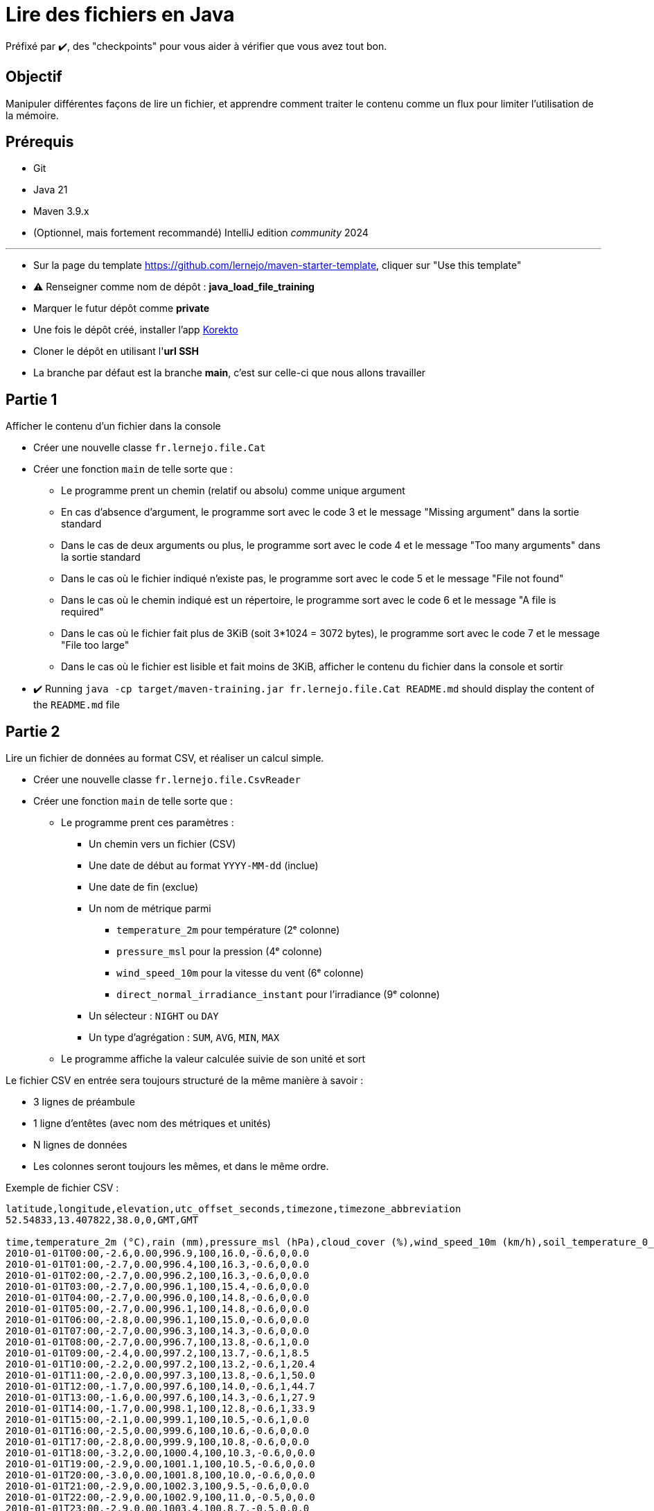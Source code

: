 = Lire des fichiers en Java

ifdef::env-github[]
:tip-caption: :bulb:
:note-caption: :information_source:
endif::[]
:hardbreaks-option:

Préfixé par ✔️, des "checkpoints" pour vous aider à vérifier que vous avez tout bon.

== Objectif

Manipuler différentes façons de lire un fichier, et apprendre comment traiter le contenu comme un flux pour limiter l'utilisation de la mémoire.

== Prérequis

* Git
* Java 21
* Maven 3.9.x
* (Optionnel, mais fortement recommandé) IntelliJ edition _community_ 2024

---

* Sur la page du template https://github.com/lernejo/maven-starter-template, cliquer sur "Use this template"
* ⚠️ Renseigner comme nom de dépôt : *java_load_file_training*
* Marquer le futur dépôt comme *private*
* Une fois le dépôt créé, installer l'app https://github.com/apps/korekto[Korekto]
* Cloner le dépôt en utilisant l'*url SSH*
* La branche par défaut est la branche *main*, c'est sur celle-ci que nous allons travailler

== Partie 1

Afficher le contenu d'un fichier dans la console

* Créer une nouvelle classe `fr.lernejo.file.Cat`
* Créer une fonction `main` de telle sorte que :
** Le programme prent un chemin (relatif ou absolu) comme unique argument
** En cas d'absence d'argument, le programme sort avec le code 3 et le message "Missing argument" dans la sortie standard
** Dans le cas de deux arguments ou plus, le programme sort avec le code 4 et le message "Too many arguments" dans la sortie standard
** Dans le cas où le fichier indiqué n'existe pas, le programme sort avec le code 5 et le message "File not found"
** Dans le cas où le chemin indiqué est un répertoire, le programme sort avec le code 6 et le message "A file is required"
** Dans le cas où le fichier fait plus de 3KiB (soit 3*1024 = 3072 bytes), le programme sort avec le code 7 et le message "File too large"
** Dans le cas où le fichier est lisible et fait moins de 3KiB, afficher le contenu du fichier dans la console et sortir

* ✔️ Running `java -cp target/maven-training.jar fr.lernejo.file.Cat README.md` should display the content of the `README.md` file

== Partie 2

Lire un fichier de données au format CSV, et réaliser un calcul simple.

* Créer une nouvelle classe `fr.lernejo.file.CsvReader`
* Créer une fonction `main` de telle sorte que :
** Le programme prent ces paramètres :
*** Un chemin vers un fichier (CSV)
*** Une date de début au format `YYYY-MM-dd` (inclue)
*** Une date de fin (exclue)
*** Un nom de métrique parmi
**** `temperature_2m` pour température (2ᵉ colonne)
**** `pressure_msl` pour la pression (4ᵉ colonne)
**** `wind_speed_10m` pour la vitesse du vent (6ᵉ colonne)
**** `direct_normal_irradiance_instant` pour l'irradiance (9ᵉ colonne)
*** Un sélecteur : `NIGHT` ou `DAY`
*** Un type d'agrégation : `SUM`, `AVG`, `MIN`, `MAX`
** Le programme affiche la valeur calculée suivie de son unité et sort

Le fichier CSV en entrée sera toujours structuré de la même manière à savoir :

* 3 lignes de préambule
* 1 ligne d'entêtes (avec nom des métriques et unités)
* N lignes de données
* Les colonnes seront toujours les mêmes, et dans le même ordre.

Exemple de fichier CSV :

[source,csv]
----
latitude,longitude,elevation,utc_offset_seconds,timezone,timezone_abbreviation
52.54833,13.407822,38.0,0,GMT,GMT

time,temperature_2m (°C),rain (mm),pressure_msl (hPa),cloud_cover (%),wind_speed_10m (km/h),soil_temperature_0_to_7cm (°C),is_day (),direct_normal_irradiance_instant (W/m²)
2010-01-01T00:00,-2.6,0.00,996.9,100,16.0,-0.6,0,0.0
2010-01-01T01:00,-2.7,0.00,996.4,100,16.3,-0.6,0,0.0
2010-01-01T02:00,-2.7,0.00,996.2,100,16.3,-0.6,0,0.0
2010-01-01T03:00,-2.7,0.00,996.1,100,15.4,-0.6,0,0.0
2010-01-01T04:00,-2.7,0.00,996.0,100,14.8,-0.6,0,0.0
2010-01-01T05:00,-2.7,0.00,996.1,100,14.8,-0.6,0,0.0
2010-01-01T06:00,-2.8,0.00,996.1,100,15.0,-0.6,0,0.0
2010-01-01T07:00,-2.7,0.00,996.3,100,14.3,-0.6,0,0.0
2010-01-01T08:00,-2.7,0.00,996.7,100,13.8,-0.6,1,0.0
2010-01-01T09:00,-2.4,0.00,997.2,100,13.7,-0.6,1,8.5
2010-01-01T10:00,-2.2,0.00,997.2,100,13.2,-0.6,1,20.4
2010-01-01T11:00,-2.0,0.00,997.3,100,13.8,-0.6,1,50.0
2010-01-01T12:00,-1.7,0.00,997.6,100,14.0,-0.6,1,44.7
2010-01-01T13:00,-1.6,0.00,997.6,100,14.3,-0.6,1,27.9
2010-01-01T14:00,-1.7,0.00,998.1,100,12.8,-0.6,1,33.9
2010-01-01T15:00,-2.1,0.00,999.1,100,10.5,-0.6,1,0.0
2010-01-01T16:00,-2.5,0.00,999.6,100,10.6,-0.6,0,0.0
2010-01-01T17:00,-2.8,0.00,999.9,100,10.8,-0.6,0,0.0
2010-01-01T18:00,-3.2,0.00,1000.4,100,10.3,-0.6,0,0.0
2010-01-01T19:00,-2.9,0.00,1001.1,100,10.5,-0.6,0,0.0
2010-01-01T20:00,-3.0,0.00,1001.8,100,10.0,-0.6,0,0.0
2010-01-01T21:00,-2.9,0.00,1002.3,100,9.5,-0.6,0,0.0
2010-01-01T22:00,-2.9,0.00,1002.9,100,11.0,-0.5,0,0.0
2010-01-01T23:00,-2.9,0.00,1003.4,100,8.7,-0.5,0,0.0
2010-01-02T00:00,-3.0,0.00,1004.0,100,8.3,-0.5,0,0.0
2010-01-02T01:00,-3.2,0.00,1004.5,100,9.1,-0.5,0,0.0
2010-01-02T02:00,-3.4,0.00,1005.2,100,10.1,-0.5,0,0.0
2010-01-02T03:00,-3.5,0.00,1005.6,93,11.2,-0.5,0,0.0
2010-01-02T04:00,-3.7,0.00,1006.2,94,11.2,-0.5,0,0.0
2010-01-02T05:00,-3.8,0.00,1007.2,99,10.9,-0.5,0,0.0
2010-01-02T06:00,-3.8,0.00,1008.0,97,10.0,-0.5,0,0.0
2010-01-02T07:00,-3.6,0.00,1008.9,72,10.0,-0.5,0,0.0
2010-01-02T08:00,-3.6,0.00,1009.8,62,10.5,-0.5,1,0.0
2010-01-02T09:00,-3.2,0.00,1010.6,64,11.0,-0.5,1,16.9
2010-01-02T10:00,-2.7,0.00,1011.4,92,11.6,-0.5,1,25.4
2010-01-02T11:00,-1.9,0.00,1012.0,100,10.9,-0.5,1,82.9
2010-01-02T12:00,-1.4,0.00,1012.7,100,11.2,-0.5,1,84.7
2010-01-02T13:00,-1.2,0.00,1013.5,100,14.3,-0.5,1,69.3
2010-01-02T14:00,-1.4,0.00,1014.1,100,15.8,-0.5,1,73.5
2010-01-02T15:00,-1.9,0.00,1015.2,93,15.0,-0.5,1,0.0
2010-01-02T16:00,-2.0,0.00,1016.0,100,15.3,-0.5,0,0.0
2010-01-02T17:00,-2.4,0.00,1016.6,89,13.9,-0.5,0,0.0
2010-01-02T18:00,-3.2,0.00,1017.4,88,12.4,-0.5,0,0.0
2010-01-02T19:00,-4.4,0.00,1018.0,97,11.2,-0.5,0,0.0
2010-01-02T20:00,-5.1,0.00,1018.6,85,10.8,-0.5,0,0.0
2010-01-02T21:00,-5.7,0.00,1018.8,92,10.9,-0.5,0,0.0
2010-01-02T22:00,-5.7,0.00,1019.1,100,9.2,-0.5,0,0.0
2010-01-02T23:00,-5.6,0.00,1019.4,100,7.3,-0.5,0,0.0
----

Un tel fichier est disponible peut être construit sur le site https://open-meteo.com.
Le fichier ci-dessus a été téléchargé à l'URL https://archive-api.open-meteo.com/v1/archive?latitude=52.52&longitude=13.41&start_date=2010-01-01&end_date=2010-01-02&hourly=temperature_2m,rain,pressure_msl,cloud_cover,wind_speed_10m,soil_temperature_0_to_7cm,is_day,direct_normal_irradiance_instant&format=csv
Customisation possible avec https://open-meteo.com/en/docs/historical-weather-api#start_date=2010-01-01&end_date=2010-01-02&hourly=temperature_2m,rain,pressure_msl,cloud_cover,wind_speed_10m,soil_temperature_0_to_7cm,is_day,direct_normal_irradiance_instant

10 ans de données =~ 5 MiB
